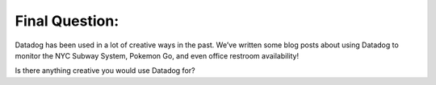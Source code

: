 Final Question:
================


Datadog has been used in a lot of creative ways in the past. We’ve written some blog posts about using Datadog to monitor the NYC Subway System, Pokemon Go, and even office restroom availability!

Is there anything creative you would use Datadog for?
